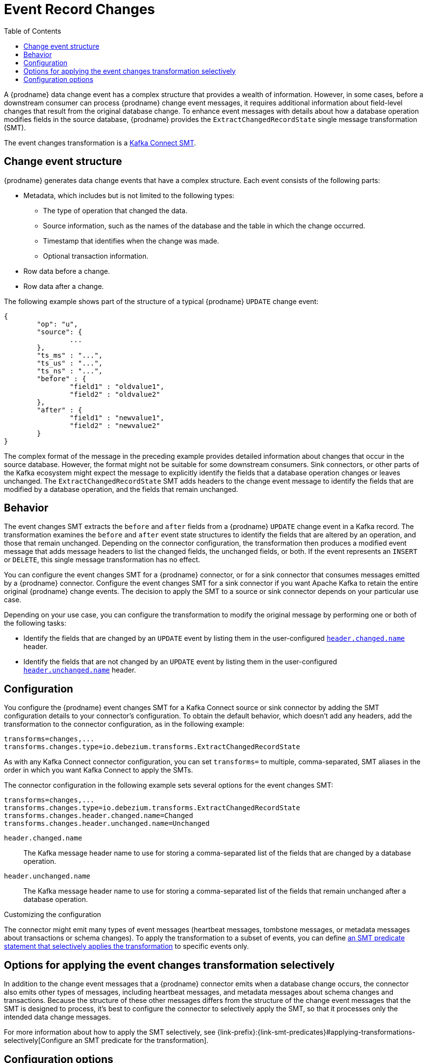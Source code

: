 :page-aliases: configuration/event-changes.adoc
// Category: debezium-using
// Type: assembly
// Title: Extracting field-level changes from {prodname} event records
// ModuleID: extracting-field-level-changes-from-debezium-event-records
[id="event-record-changes"]
= Event Record Changes

:toc:
:toc-placement: macro
:linkattrs:
:icons: font
:source-highligher: highlight.js

toc::[]

ifdef::community[]
[NOTE]
====
This single message transformation (SMT) is supported for only the SQL database connectors.
====
endif::community[]

A {prodname} data change event has a complex structure that provides a wealth of information.
However, in some cases, before a downstream consumer can process {prodname} change event messages, it requires additional information about field-level changes that result from the original database change.
To enhance event messages with details about how a database operation modifies fields in the source database, {prodname} provides the `ExtractChangedRecordState` single message transformation (SMT).

The event changes transformation is a
link:https://kafka.apache.org/documentation/#connect_transforms[Kafka Connect SMT].

// Type: concept
// ModuleID: event-changes-smt-description-of-debezium-change-event-structure
// Title: Description of {prodname} change event structure
== Change event structure

{prodname} generates data change events that have a complex structure.
Each event consists of the following parts:

* Metadata, which includes but is not limited to the following types:

** The type of operation that changed the data.
** Source information, such as the names of the database and the table in which the change occurred.
** Timestamp that identifies when the change was made.
** Optional transaction information.

* Row data before a change.
* Row data after a change.

The following example shows part of the structure of a typical {prodname} `UPDATE` change event:

[source,json,indent=0]
----
{
	"op": "u",
	"source": {
		...
	},
	"ts_ms" : "...",
	"ts_us" : "...",
	"ts_ns" : "...",
	"before" : {
		"field1" : "oldvalue1",
		"field2" : "oldvalue2"
	},
	"after" : {
		"field1" : "newvalue1",
		"field2" : "newvalue2"
	}
}
----

ifdef::community[]
More details about change event structure are provided in
xref:{link-connectors}[the documentation for each connector].
endif::community[]

The complex format of the message in the preceding example provides detailed information about changes that occur in the source database.
However, the format might not be suitable for some downstream consumers.
Sink connectors, or other parts of the Kafka ecosystem might expect the message to explicitly identify the fields that a database operation changes or leaves unchanged.
The `ExtractChangedRecordState` SMT adds headers to the change event message to identify the fields that are modified by a database operation, and the fields that remain unchanged.

// Type: concept
// ModuleID: behavior-of-the-debezium-event-changes-smt
// Title: Behavior of the {prodname} event changes SMT
[[event-changes-behavior]]
== Behavior

The event changes SMT extracts the `before` and `after` fields from a {prodname} `UPDATE` change event in a Kafka record.
The transformation examines the `before` and `after` event state structures to identify the fields that are altered by an operation, and those that remain unchanged.
Depending on the connector configuration, the transformation then produces a modified event message that adds message headers to list the changed fields, the unchanged fields, or both.
If the event represents an `INSERT` or `DELETE`, this single message transformation has no effect.

You can configure the event changes SMT for a {prodname} connector, or for a sink connector that consumes messages emitted by a {prodname} connector.
Configure the event changes SMT for a sink connector if you want Apache Kafka to retain the entire original {prodname} change events.
The decision to apply the SMT to a source or sink connector depends on your particular use case.

Depending on your use case, you can configure the transformation to modify the original message by performing one or both of the following tasks:

* Identify the fields that are changed by an `UPDATE` event by listing them in the user-configured xref:extract-changes-header-changed-name[`header.changed.name`] header.
* Identify the fields that are not changed by an `UPDATE` event by listing them in the user-configured xref:extract-changes-header-unchanged-name[`header.unchanged.name`] header.

// Type: concept
// ModuleID: configuration-of-the-debezium-event-changes-smt
// Title: Configuration of the {prodname} event changes SMT
== Configuration

You configure the {prodname} event changes SMT for a Kafka Connect source or sink connector by adding the SMT configuration details to your connector's configuration.
To obtain the default behavior, which doesn't add any headers, add the transformation to the connector configuration, as in the following example:

[source]
----
transforms=changes,...
transforms.changes.type=io.debezium.transforms.ExtractChangedRecordState
----

As with any Kafka Connect connector configuration, you can set `transforms=` to multiple, comma-separated, SMT aliases in the order in which you want Kafka Connect to apply the SMTs.

The connector configuration in the following example sets several options for the event changes SMT:

[source]
----
transforms=changes,...
transforms.changes.type=io.debezium.transforms.ExtractChangedRecordState
transforms.changes.header.changed.name=Changed
transforms.changes.header.unchanged.name=Unchanged
----

`header.changed.name`:: The Kafka message header name to use for storing a comma-separated list of the fields that are changed by a database operation.
`header.unchanged.name`:: The Kafka message header name to use for storing a comma-separated list of the fields that remain unchanged after a database operation.

.Customizing the configuration
The connector might emit many types of event messages (heartbeat messages, tombstone messages, or metadata messages about transactions or schema changes).
To apply the transformation to a subset of events, you can define xref:options-for-applying-the-transformation-selectively[an SMT predicate statement that selectively applies the transformation] to specific events only.


// Type: concept
// ModuleID: options-for-applying-the-event-changes-transformation-selectively
[id="applying-the-event-changes-transformation-selectively"]
== Options for applying the event changes transformation selectively

In addition to the change event messages that a {prodname} connector emits when a database change occurs, the connector also emits other types of messages, including heartbeat messages, and metadata messages about schema changes and transactions.
Because the structure of these other messages differs from the structure of the change event messages that the SMT is designed to process, it's best to configure the connector to selectively apply the SMT, so that it processes only the intended data change messages.

For more information about how to apply the SMT selectively, see {link-prefix}:{link-smt-predicates}#applying-transformations-selectively[Configure an SMT predicate for the transformation].

// Type: reference
// ModuleID: descriptions-of-the-configuration-options-for-the-debezium-event-changes-smt
// Title: Descriptions of the configuration options for the {prodname} event changes SMT
[id="configuration-options"]
== Configuration options

The following table describes the options that you can specify to configure the event changes SMT.

.Descriptions of event changes SMT configuration options
[cols="30%a,25%a,45%a",subs="+attributes",options="header"]
|===
|Option
|Default
|Description

|[[extract-changes-header-changed-name]]<<extract-changes-header-changed-name, `+header.changed.name+`>>
|
|The Kafka message header name to use for storing a comma-separated list of the fields that are changed by a database operation.

|[[extract-changes-header-unchanged-name]]<<extract-changes-header-unchanged-name, `+header.unchanged.name+`>>
|
|The Kafka message header name to use for storing a comma-separated list of the fields that remain unchanged after a database operation.
|===
